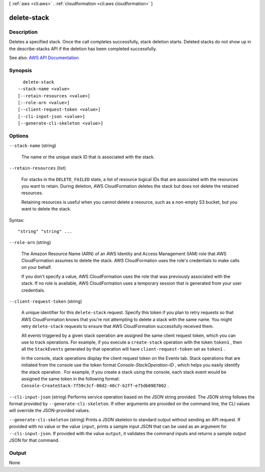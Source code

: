 [ :ref:`aws <cli:aws>` . :ref:`cloudformation <cli:aws cloudformation>` ]

.. _cli:aws cloudformation delete-stack:


************
delete-stack
************



===========
Description
===========



Deletes a specified stack. Once the call completes successfully, stack deletion starts. Deleted stacks do not show up in the  describe-stacks API if the deletion has been completed successfully.



See also: `AWS API Documentation <https://docs.aws.amazon.com/goto/WebAPI/cloudformation-2010-05-15/DeleteStack>`_


========
Synopsis
========

::

    delete-stack
  --stack-name <value>
  [--retain-resources <value>]
  [--role-arn <value>]
  [--client-request-token <value>]
  [--cli-input-json <value>]
  [--generate-cli-skeleton <value>]




=======
Options
=======

``--stack-name`` (string)


  The name or the unique stack ID that is associated with the stack.

  

``--retain-resources`` (list)


  For stacks in the ``DELETE_FAILED`` state, a list of resource logical IDs that are associated with the resources you want to retain. During deletion, AWS CloudFormation deletes the stack but does not delete the retained resources.

   

  Retaining resources is useful when you cannot delete a resource, such as a non-empty S3 bucket, but you want to delete the stack.

  



Syntax::

  "string" "string" ...



``--role-arn`` (string)


  The Amazon Resource Name (ARN) of an AWS Identity and Access Management (IAM) role that AWS CloudFormation assumes to delete the stack. AWS CloudFormation uses the role's credentials to make calls on your behalf.

   

  If you don't specify a value, AWS CloudFormation uses the role that was previously associated with the stack. If no role is available, AWS CloudFormation uses a temporary session that is generated from your user credentials.

  

``--client-request-token`` (string)


  A unique identifier for this ``delete-stack`` request. Specify this token if you plan to retry requests so that AWS CloudFormation knows that you're not attempting to delete a stack with the same name. You might retry ``delete-stack`` requests to ensure that AWS CloudFormation successfully received them.

   

  All events triggered by a given stack operation are assigned the same client request token, which you can use to track operations. For example, if you execute a ``create-stack`` operation with the token ``token1`` , then all the ``StackEvents`` generated by that operation will have ``client-request-token`` set as ``token1`` .

   

  In the console, stack operations display the client request token on the Events tab. Stack operations that are initiated from the console use the token format *Console-StackOperation-ID* , which helps you easily identify the stack operation . For example, if you create a stack using the console, each stack event would be assigned the same token in the following format: ``Console-CreateStack-7f59c3cf-00d2-40c7-b2ff-e75db0987002`` . 

  

``--cli-input-json`` (string)
Performs service operation based on the JSON string provided. The JSON string follows the format provided by ``--generate-cli-skeleton``. If other arguments are provided on the command line, the CLI values will override the JSON-provided values.

``--generate-cli-skeleton`` (string)
Prints a JSON skeleton to standard output without sending an API request. If provided with no value or the value ``input``, prints a sample input JSON that can be used as an argument for ``--cli-input-json``. If provided with the value ``output``, it validates the command inputs and returns a sample output JSON for that command.



======
Output
======

None
